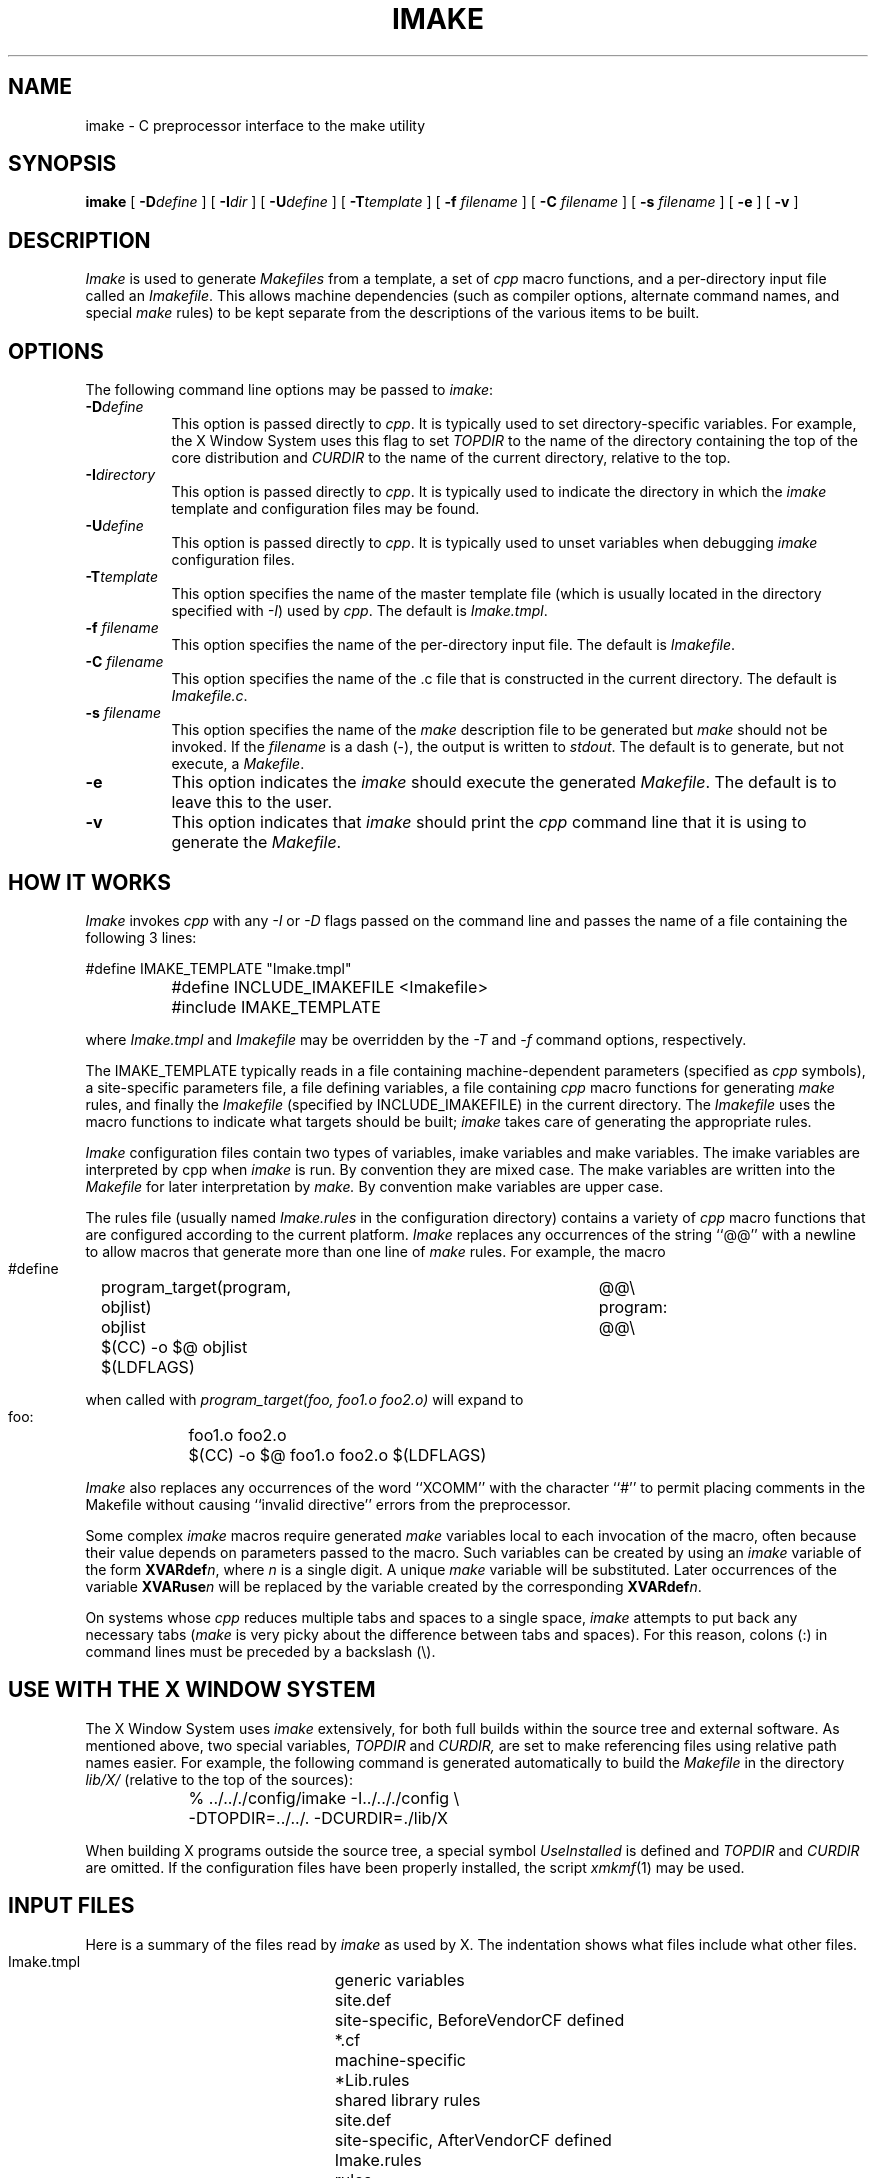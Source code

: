 .\" $Xorg: imake.man,v 1.4 2001/02/09 02:03:16 xorgcvs Exp $
.\" Copyright (c) 1993, 1994, 1998 The Open Group
.\"
.\" Permission to use, copy, modify, distribute, and sell this software and its
.\" documentation for any purpose is hereby granted without fee, provided that
.\" the above copyright notice appear in all copies and that both that
.\" copyright notice and this permission notice appear in supporting
.\" documentation.
.\" 
.\" The above copyright notice and this permission notice shall be included
.\" in all copies or substantial portions of the Software.
.\" 
.\" THE SOFTWARE IS PROVIDED "AS IS", WITHOUT WARRANTY OF ANY KIND, EXPRESS
.\" OR IMPLIED, INCLUDING BUT NOT LIMITED TO THE WARRANTIES OF
.\" MERCHANTABILITY, FITNESS FOR A PARTICULAR PURPOSE AND NONINFRINGEMENT.
.\" IN NO EVENT SHALL THE OPEN GROUP BE LIABLE FOR ANY CLAIM, DAMAGES OR
.\" OTHER LIABILITY, WHETHER IN AN ACTION OF CONTRACT, TORT OR OTHERWISE,
.\" ARISING FROM, OUT OF OR IN CONNECTION WITH THE SOFTWARE OR THE USE OR
.\" OTHER DEALINGS IN THE SOFTWARE.
.\" 
.\" Except as contained in this notice, the name of The Open Group shall
.\" not be used in advertising or otherwise to promote the sale, use or
.\" other dealings in this Software without prior written authorization
.\" from The Open Group.
.\"
.\" $XFree86: xc/config/imake/imake.man,v 1.11 2005/02/11 03:02:53 dawes Exp $
.\"
.TH IMAKE 1 __vendorversion__
.SH NAME
imake \- C preprocessor interface to the make utility
.SH SYNOPSIS
\fBimake\fP [ \fB\-D\fP\fIdefine\fP ] [ \fB\-I\fP\fIdir\fP ]
[ \fB\-U\fP\fIdefine\fP ] 
[ \fB\-T\fP\fItemplate\fP ]
[ \fB\-f\fP \fIfilename\fP ] [ \fB\-C\fP \fIfilename\fP ]
[ \fB\-s\fP \fIfilename\fP ] [ \fB\-e\fP ]
[ \fB\-v\fP ]
.SH DESCRIPTION
.I Imake
is used to 
generate \fIMakefiles\fP from a template, a set of \fIcpp\fP macro functions,
and a per-directory input file called an \fIImakefile\fP.  This allows machine
dependencies (such as compiler options, alternate command names, and special
\fImake\fP rules) to be kept separate from the descriptions of the
various items to be built.
.SH OPTIONS
The following command line options may be passed to \fIimake\fP:
.TP 8
.B \-D\fIdefine\fP
This option is passed directly to \fIcpp\fP.  It is typically used to set
directory-specific variables.  For example, the X Window System uses this
flag to set \fITOPDIR\fP to the name of the directory containing the top
of the core distribution and \fICURDIR\fP to the name of the current 
directory, relative to the top.
.TP 8
.B \-I\fIdirectory\fP
This option is passed directly to \fIcpp\fP.  It is typically used to 
indicate the directory in which the \fIimake\fP template and configuration
files may be found.
.TP 8
.B \-U\fIdefine\fP
This option is passed directly to \fIcpp\fP.  It is typically used to
unset variables when debugging \fIimake\fP configuration files.
.TP 8
.B \-T\fItemplate\fP
This option specifies the name of the master template file (which is usually
located in the directory specified with \fI\-I\fP) used by \fIcpp\fP.
The default is \fIImake.tmpl\fP.
.TP 8
.B \-f \fIfilename\fP
This option specifies the name of the per-directory input file.  The default
is \fIImakefile\fP.
.TP 8
.B \-C \fIfilename\fP
This option specifies the name of the .c file that is constructed in the
current directory.  The default is \fIImakefile.c\fP.
.TP 8
.B \-s \fIfilename\fP
This option specifies the name of the \fImake\fP description file to be 
generated but \fImake\fP should not be invoked.
If the \fIfilename\fP is a dash (\-), the 
output is written to \fIstdout\fP.  The default is to generate, but
not execute, a \fIMakefile\fP.
.TP 8
.B \-e
This option indicates the \fIimake\fP should execute the generated
\fIMakefile\fP.  The default is to leave this to the user.
.TP 8
.B \-v
This option indicates that \fIimake\fP should print the \fIcpp\fP command line 
that it is using to generate the \fIMakefile\fP.
.SH "HOW IT WORKS"
\fIImake\fP invokes \fIcpp\fP with any \fI\-I\fP or \fI\-D\fP flags passed
on the command line and passes the name of a file containing the
following 3 lines:
.sp
.nf
\&		#define IMAKE_TEMPLATE "Imake.tmpl"
\&		#define INCLUDE_IMAKEFILE <Imakefile>
\&		#include IMAKE_TEMPLATE
.fi
.sp
where \fIImake.tmpl\fP and \fIImakefile\fP may be overridden by the 
\fI\-T\fP and \fI\-f\fP command options, respectively.
.PP
The IMAKE_TEMPLATE typically
reads in a file containing machine-dependent parameters 
(specified as \fIcpp\fP symbols), a site-specific parameters file,
a file defining variables,
a file
containing \fIcpp\fP macro functions for generating \fImake\fP rules, and
finally the \fIImakefile\fP (specified by INCLUDE_IMAKEFILE) in the current 
directory.  The \fIImakefile\fP uses the macro functions to indicate what
targets should be built; \fIimake\fP takes care of generating the appropriate
rules.
.PP
.I Imake
configuration files contain two types of variables, imake variables
and make variables.  The imake variables are interpreted by cpp when
.I imake
is run.  By convention they are mixed case.  The make variables are
written into the
.I Makefile
for later interpretation by
.I make.
By convention make variables are upper case.
.PP
The rules file (usually named \fIImake.rules\fP in the configuration
directory) contains a variety of \fIcpp\fP macro functions that are
configured according to the current platform.  \fIImake\fP replaces 
any occurrences of the string ``@@'' with a newline to allow macros that
generate more than one line of \fImake\fP rules.  
For example, the macro
.ta 1i 1.6i 5i
.nf

\& #define	program_target(program, objlist)	@@\e
 program:	objlist		@@\e
	$(CC)  \-o  $@  objlist  $(LDFLAGS)

.fi
when called with
.I "program_target(foo, foo1.o  foo2.o)"
will expand to
.nf

 foo:	foo1.o  foo2.o
	$(CC)  \-o  $@  foo1.o  foo2.o  $(LDFLAGS)

.fi
.PP
\fIImake\fP also replaces any occurrences of the word ``XCOMM'' with
the character ``#'' to permit placing comments in the Makefile without
causing ``invalid directive'' errors from the preprocessor.
.PP
Some complex \fIimake\fP macros require generated \fImake\fP variables
local to each invocation of the macro, often because their value
depends on parameters passed to the macro.
Such variables can be created by using an \fIimake\fP variable
of the form \fBXVARdef\fP\fIn\fP, where \fIn\fP is a single digit.
A unique \fImake\fP variable will be substituted.  Later occurrences
of the variable \fBXVARuse\fP\fIn\fP will
be replaced by the variable created by the corresponding
\fBXVARdef\fP\fIn\fP.
.PP
On systems whose \fIcpp\fP reduces multiple tabs and spaces to a single
space, \fIimake\fP attempts to put back any necessary tabs (\fImake\fP is
very picky about the difference between tabs and spaces).  For this reason,
colons (:) in command lines must be preceded by a backslash (\\).
.SH "USE WITH THE X WINDOW SYSTEM"
The X Window System uses \fIimake\fP extensively, for both full builds within
the source tree and external software.  As mentioned above, two special
variables, \fITOPDIR\fP and \fICURDIR,\fP are set to make referencing files
using relative path names easier.  For example, the following command is
generated automatically to build the \fIMakefile\fP in the directory
\fIlib/X/\fP (relative to the top of the sources):
.sp
.nf
	%  ../.././config/imake  \-I../.././config  \\\&
		\-DTOPDIR=../../.   \-DCURDIR=./lib/X
.fi
.sp
When building X programs outside the source tree, a special symbol
\fIUseInstalled\fP is defined and \fITOPDIR\fP and
\fICURDIR\fP are omitted.  If the configuration files have been
properly installed, the script \fIxmkmf\fP(1) may be used.
.SH "INPUT FILES"
Here is a summary of the files read by
.I imake
as used by X.
The indentation shows what files include what other files.
.nf
.sp
.ta 3i
    Imake.tmpl	generic variables
        site.def	site-specific, BeforeVendorCF defined
        *.cf	machine-specific
            *Lib.rules	shared library rules
        site.def	site-specific, AfterVendorCF defined
        Imake.rules	rules
        Project.tmpl	X-specific variables
            *Lib.tmpl	shared library variables
        Imakefile
            Library.tmpl	library rules
            Server.tmpl	server rules
            Threads.tmpl	multi-threaded rules
.fi
.LP
Note that \fIsite.def\fP gets included twice, once before the
\fI*.cf\fP file and once after.  Although most site customizations
should be specified after the \fI*.cf\fP file, some, such as the
choice of compiler, need to be specified before, because other
variable settings may depend on them.
.LP
The first time \fIsite.def\fP is included, the variable BeforeVendorCF
is defined, and the second time, the variable AfterVendorCF is
defined.  All code in \fIsite.def\fP should be inside an #ifdef for
one of these symbols.
.SH FILES
.ta 3i
Imakefile.c	temporary input file for cpp
.br
/tmp/Imf.XXXXXX	temporary Makefile for -s
.br
/tmp/IIf.XXXXXX	temporary Imakefile if specified Imakefile uses # comments
.br
__cpp__	default C preprocessor
.DT
.SH "SEE ALSO"
make(1), xmkmf(1)
.br
S. I. Feldman,
.I
Make \(em A Program for Maintaining Computer Programs
.SH "ENVIRONMENT VARIABLES"
The following environment variables may be set, however their use is not
recommended as they introduce dependencies that are not readily apparent
when \fIimake\fP is run:
.TP 5
.B IMAKEINCLUDE
If defined, this specifies a ``\-I'' include argument to pass to the
C preprocessor.  E.g., ``\-I/usr/X11/config''.
.TP 5
.B IMAKECPP
If defined, this should be a valid path to a preprocessor program.
E.g., ``/usr/local/cpp''.
By default,
.I imake
will use cc -E or __cpp__, depending on the OS specific configuration.
.TP 5
.B IMAKEMAKE
If defined, this should be a valid path to a make program,
such as ``/usr/local/make''.
By default,
.I imake
will use whatever
.I make
program is found using
.I execvp(3).
This variable is only used if the ``\-e'' option is specified.
.SH "AUTHOR"
Todd Brunhoff, Tektronix and MIT Project Athena; Jim Fulton, MIT X Consortium
